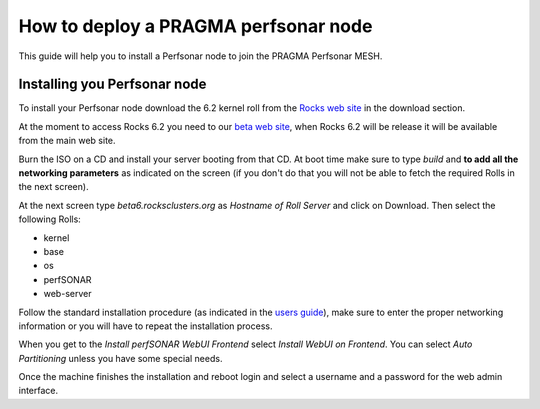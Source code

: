 
How to deploy a PRAGMA perfsonar node
=====================================

This guide will help you to install a Perfsonar node to join the
PRAGMA Perfsonar MESH.

Installing you Perfsonar node
-----------------------------

To install your Perfsonar node download the 6.2 kernel roll
from the `Rocks web site <http://www.rocksclusters.org/>`_
in the download section.

At the moment to access Rocks 6.2 you need to our `beta web
site <http://beta6.rocksclusters.org/isos/>`_, when Rocks 6.2
will be release it will be available from the main web site.

Burn the ISO on a CD and install your server booting from that
CD. At boot time make sure to type `build` and **to add all the 
networking parameters** as indicated on the screen (if you don't
do that you will not be able to fetch the required Rolls in the
next screen).

At the next screen type `beta6.rocksclusters.org` as `Hostname of 
Roll Server` and click on Download. Then select the following Rolls:

- kernel
- base
- os
- perfSONAR
- web-server

Follow the standard installation procedure (as indicated in the
`users guide 
<http://central6.rocksclusters.org/roll-documentation/base/6.1.1/install-frontend.html>`_),
make sure to enter the proper networking information or you will
have to repeat the installation process.

When you get to the `Install perfSONAR WebUI Frontend` select
`Install WebUI on Frontend`. You can select `Auto Partitioning`
unless you have some special needs.

Once the machine finishes the installation and reboot login and
select a username and a password for the web admin interface.






